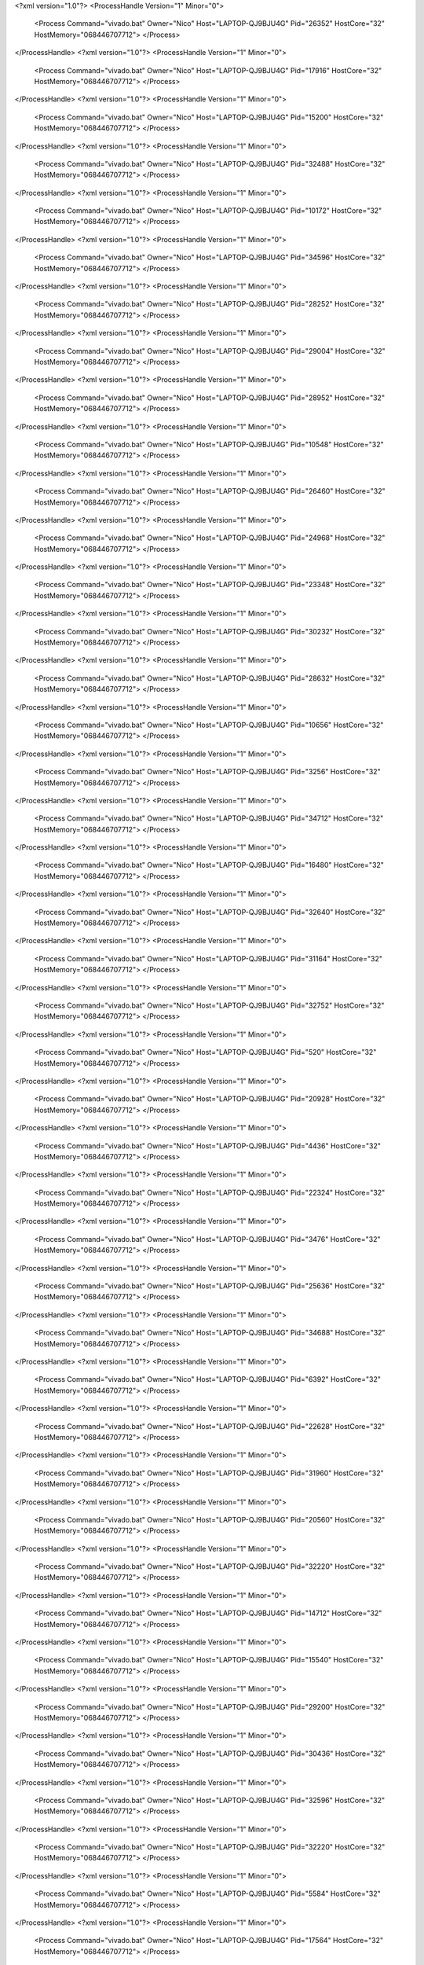 <?xml version="1.0"?>
<ProcessHandle Version="1" Minor="0">
    <Process Command="vivado.bat" Owner="Nico" Host="LAPTOP-QJ9BJU4G" Pid="26352" HostCore="32" HostMemory="068446707712">
    </Process>
</ProcessHandle>
<?xml version="1.0"?>
<ProcessHandle Version="1" Minor="0">
    <Process Command="vivado.bat" Owner="Nico" Host="LAPTOP-QJ9BJU4G" Pid="17916" HostCore="32" HostMemory="068446707712">
    </Process>
</ProcessHandle>
<?xml version="1.0"?>
<ProcessHandle Version="1" Minor="0">
    <Process Command="vivado.bat" Owner="Nico" Host="LAPTOP-QJ9BJU4G" Pid="15200" HostCore="32" HostMemory="068446707712">
    </Process>
</ProcessHandle>
<?xml version="1.0"?>
<ProcessHandle Version="1" Minor="0">
    <Process Command="vivado.bat" Owner="Nico" Host="LAPTOP-QJ9BJU4G" Pid="32488" HostCore="32" HostMemory="068446707712">
    </Process>
</ProcessHandle>
<?xml version="1.0"?>
<ProcessHandle Version="1" Minor="0">
    <Process Command="vivado.bat" Owner="Nico" Host="LAPTOP-QJ9BJU4G" Pid="10172" HostCore="32" HostMemory="068446707712">
    </Process>
</ProcessHandle>
<?xml version="1.0"?>
<ProcessHandle Version="1" Minor="0">
    <Process Command="vivado.bat" Owner="Nico" Host="LAPTOP-QJ9BJU4G" Pid="34596" HostCore="32" HostMemory="068446707712">
    </Process>
</ProcessHandle>
<?xml version="1.0"?>
<ProcessHandle Version="1" Minor="0">
    <Process Command="vivado.bat" Owner="Nico" Host="LAPTOP-QJ9BJU4G" Pid="28252" HostCore="32" HostMemory="068446707712">
    </Process>
</ProcessHandle>
<?xml version="1.0"?>
<ProcessHandle Version="1" Minor="0">
    <Process Command="vivado.bat" Owner="Nico" Host="LAPTOP-QJ9BJU4G" Pid="29004" HostCore="32" HostMemory="068446707712">
    </Process>
</ProcessHandle>
<?xml version="1.0"?>
<ProcessHandle Version="1" Minor="0">
    <Process Command="vivado.bat" Owner="Nico" Host="LAPTOP-QJ9BJU4G" Pid="28952" HostCore="32" HostMemory="068446707712">
    </Process>
</ProcessHandle>
<?xml version="1.0"?>
<ProcessHandle Version="1" Minor="0">
    <Process Command="vivado.bat" Owner="Nico" Host="LAPTOP-QJ9BJU4G" Pid="10548" HostCore="32" HostMemory="068446707712">
    </Process>
</ProcessHandle>
<?xml version="1.0"?>
<ProcessHandle Version="1" Minor="0">
    <Process Command="vivado.bat" Owner="Nico" Host="LAPTOP-QJ9BJU4G" Pid="26460" HostCore="32" HostMemory="068446707712">
    </Process>
</ProcessHandle>
<?xml version="1.0"?>
<ProcessHandle Version="1" Minor="0">
    <Process Command="vivado.bat" Owner="Nico" Host="LAPTOP-QJ9BJU4G" Pid="24968" HostCore="32" HostMemory="068446707712">
    </Process>
</ProcessHandle>
<?xml version="1.0"?>
<ProcessHandle Version="1" Minor="0">
    <Process Command="vivado.bat" Owner="Nico" Host="LAPTOP-QJ9BJU4G" Pid="23348" HostCore="32" HostMemory="068446707712">
    </Process>
</ProcessHandle>
<?xml version="1.0"?>
<ProcessHandle Version="1" Minor="0">
    <Process Command="vivado.bat" Owner="Nico" Host="LAPTOP-QJ9BJU4G" Pid="30232" HostCore="32" HostMemory="068446707712">
    </Process>
</ProcessHandle>
<?xml version="1.0"?>
<ProcessHandle Version="1" Minor="0">
    <Process Command="vivado.bat" Owner="Nico" Host="LAPTOP-QJ9BJU4G" Pid="28632" HostCore="32" HostMemory="068446707712">
    </Process>
</ProcessHandle>
<?xml version="1.0"?>
<ProcessHandle Version="1" Minor="0">
    <Process Command="vivado.bat" Owner="Nico" Host="LAPTOP-QJ9BJU4G" Pid="10656" HostCore="32" HostMemory="068446707712">
    </Process>
</ProcessHandle>
<?xml version="1.0"?>
<ProcessHandle Version="1" Minor="0">
    <Process Command="vivado.bat" Owner="Nico" Host="LAPTOP-QJ9BJU4G" Pid="3256" HostCore="32" HostMemory="068446707712">
    </Process>
</ProcessHandle>
<?xml version="1.0"?>
<ProcessHandle Version="1" Minor="0">
    <Process Command="vivado.bat" Owner="Nico" Host="LAPTOP-QJ9BJU4G" Pid="34712" HostCore="32" HostMemory="068446707712">
    </Process>
</ProcessHandle>
<?xml version="1.0"?>
<ProcessHandle Version="1" Minor="0">
    <Process Command="vivado.bat" Owner="Nico" Host="LAPTOP-QJ9BJU4G" Pid="16480" HostCore="32" HostMemory="068446707712">
    </Process>
</ProcessHandle>
<?xml version="1.0"?>
<ProcessHandle Version="1" Minor="0">
    <Process Command="vivado.bat" Owner="Nico" Host="LAPTOP-QJ9BJU4G" Pid="32640" HostCore="32" HostMemory="068446707712">
    </Process>
</ProcessHandle>
<?xml version="1.0"?>
<ProcessHandle Version="1" Minor="0">
    <Process Command="vivado.bat" Owner="Nico" Host="LAPTOP-QJ9BJU4G" Pid="31164" HostCore="32" HostMemory="068446707712">
    </Process>
</ProcessHandle>
<?xml version="1.0"?>
<ProcessHandle Version="1" Minor="0">
    <Process Command="vivado.bat" Owner="Nico" Host="LAPTOP-QJ9BJU4G" Pid="32752" HostCore="32" HostMemory="068446707712">
    </Process>
</ProcessHandle>
<?xml version="1.0"?>
<ProcessHandle Version="1" Minor="0">
    <Process Command="vivado.bat" Owner="Nico" Host="LAPTOP-QJ9BJU4G" Pid="520" HostCore="32" HostMemory="068446707712">
    </Process>
</ProcessHandle>
<?xml version="1.0"?>
<ProcessHandle Version="1" Minor="0">
    <Process Command="vivado.bat" Owner="Nico" Host="LAPTOP-QJ9BJU4G" Pid="20928" HostCore="32" HostMemory="068446707712">
    </Process>
</ProcessHandle>
<?xml version="1.0"?>
<ProcessHandle Version="1" Minor="0">
    <Process Command="vivado.bat" Owner="Nico" Host="LAPTOP-QJ9BJU4G" Pid="4436" HostCore="32" HostMemory="068446707712">
    </Process>
</ProcessHandle>
<?xml version="1.0"?>
<ProcessHandle Version="1" Minor="0">
    <Process Command="vivado.bat" Owner="Nico" Host="LAPTOP-QJ9BJU4G" Pid="22324" HostCore="32" HostMemory="068446707712">
    </Process>
</ProcessHandle>
<?xml version="1.0"?>
<ProcessHandle Version="1" Minor="0">
    <Process Command="vivado.bat" Owner="Nico" Host="LAPTOP-QJ9BJU4G" Pid="3476" HostCore="32" HostMemory="068446707712">
    </Process>
</ProcessHandle>
<?xml version="1.0"?>
<ProcessHandle Version="1" Minor="0">
    <Process Command="vivado.bat" Owner="Nico" Host="LAPTOP-QJ9BJU4G" Pid="25636" HostCore="32" HostMemory="068446707712">
    </Process>
</ProcessHandle>
<?xml version="1.0"?>
<ProcessHandle Version="1" Minor="0">
    <Process Command="vivado.bat" Owner="Nico" Host="LAPTOP-QJ9BJU4G" Pid="34688" HostCore="32" HostMemory="068446707712">
    </Process>
</ProcessHandle>
<?xml version="1.0"?>
<ProcessHandle Version="1" Minor="0">
    <Process Command="vivado.bat" Owner="Nico" Host="LAPTOP-QJ9BJU4G" Pid="6392" HostCore="32" HostMemory="068446707712">
    </Process>
</ProcessHandle>
<?xml version="1.0"?>
<ProcessHandle Version="1" Minor="0">
    <Process Command="vivado.bat" Owner="Nico" Host="LAPTOP-QJ9BJU4G" Pid="22628" HostCore="32" HostMemory="068446707712">
    </Process>
</ProcessHandle>
<?xml version="1.0"?>
<ProcessHandle Version="1" Minor="0">
    <Process Command="vivado.bat" Owner="Nico" Host="LAPTOP-QJ9BJU4G" Pid="31960" HostCore="32" HostMemory="068446707712">
    </Process>
</ProcessHandle>
<?xml version="1.0"?>
<ProcessHandle Version="1" Minor="0">
    <Process Command="vivado.bat" Owner="Nico" Host="LAPTOP-QJ9BJU4G" Pid="20560" HostCore="32" HostMemory="068446707712">
    </Process>
</ProcessHandle>
<?xml version="1.0"?>
<ProcessHandle Version="1" Minor="0">
    <Process Command="vivado.bat" Owner="Nico" Host="LAPTOP-QJ9BJU4G" Pid="32220" HostCore="32" HostMemory="068446707712">
    </Process>
</ProcessHandle>
<?xml version="1.0"?>
<ProcessHandle Version="1" Minor="0">
    <Process Command="vivado.bat" Owner="Nico" Host="LAPTOP-QJ9BJU4G" Pid="14712" HostCore="32" HostMemory="068446707712">
    </Process>
</ProcessHandle>
<?xml version="1.0"?>
<ProcessHandle Version="1" Minor="0">
    <Process Command="vivado.bat" Owner="Nico" Host="LAPTOP-QJ9BJU4G" Pid="15540" HostCore="32" HostMemory="068446707712">
    </Process>
</ProcessHandle>
<?xml version="1.0"?>
<ProcessHandle Version="1" Minor="0">
    <Process Command="vivado.bat" Owner="Nico" Host="LAPTOP-QJ9BJU4G" Pid="29200" HostCore="32" HostMemory="068446707712">
    </Process>
</ProcessHandle>
<?xml version="1.0"?>
<ProcessHandle Version="1" Minor="0">
    <Process Command="vivado.bat" Owner="Nico" Host="LAPTOP-QJ9BJU4G" Pid="30436" HostCore="32" HostMemory="068446707712">
    </Process>
</ProcessHandle>
<?xml version="1.0"?>
<ProcessHandle Version="1" Minor="0">
    <Process Command="vivado.bat" Owner="Nico" Host="LAPTOP-QJ9BJU4G" Pid="32596" HostCore="32" HostMemory="068446707712">
    </Process>
</ProcessHandle>
<?xml version="1.0"?>
<ProcessHandle Version="1" Minor="0">
    <Process Command="vivado.bat" Owner="Nico" Host="LAPTOP-QJ9BJU4G" Pid="32220" HostCore="32" HostMemory="068446707712">
    </Process>
</ProcessHandle>
<?xml version="1.0"?>
<ProcessHandle Version="1" Minor="0">
    <Process Command="vivado.bat" Owner="Nico" Host="LAPTOP-QJ9BJU4G" Pid="5584" HostCore="32" HostMemory="068446707712">
    </Process>
</ProcessHandle>
<?xml version="1.0"?>
<ProcessHandle Version="1" Minor="0">
    <Process Command="vivado.bat" Owner="Nico" Host="LAPTOP-QJ9BJU4G" Pid="17564" HostCore="32" HostMemory="068446707712">
    </Process>
</ProcessHandle>
<?xml version="1.0"?>
<ProcessHandle Version="1" Minor="0">
    <Process Command="vivado.bat" Owner="Nico" Host="LAPTOP-QJ9BJU4G" Pid="33144" HostCore="32" HostMemory="068446707712">
    </Process>
</ProcessHandle>
<?xml version="1.0"?>
<ProcessHandle Version="1" Minor="0">
    <Process Command="vivado.bat" Owner="Nico" Host="LAPTOP-QJ9BJU4G" Pid="14996" HostCore="32" HostMemory="068446707712">
    </Process>
</ProcessHandle>
<?xml version="1.0"?>
<ProcessHandle Version="1" Minor="0">
    <Process Command="vivado.bat" Owner="Nico" Host="LAPTOP-QJ9BJU4G" Pid="17120" HostCore="32" HostMemory="068446707712">
    </Process>
</ProcessHandle>
